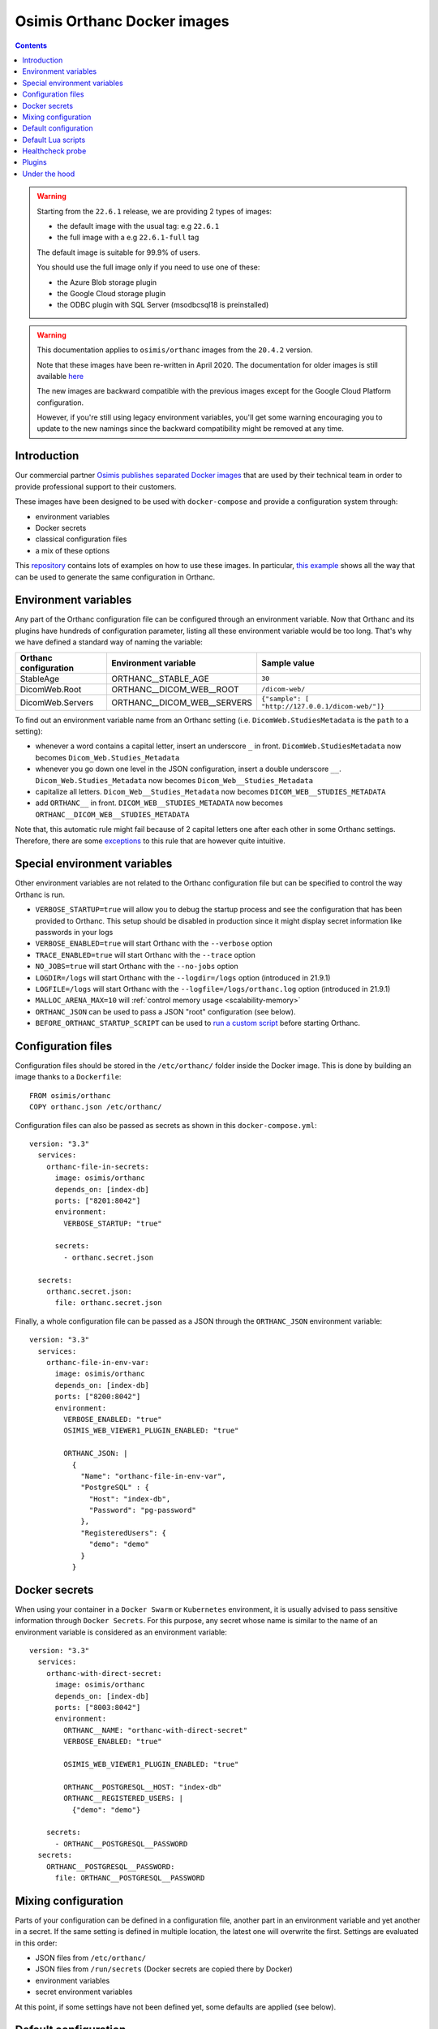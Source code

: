 .. _docker-osimis:
.. highlight:: bash


Osimis Orthanc Docker images
============================

.. contents::
   :depth: 3

.. warning:: 

  Starting from the ``22.6.1`` release, we are providing 2 types of images:
  
  - the default image with the usual tag: e.g ``22.6.1``
  - the full image with a e.g ``22.6.1-full`` tag

  The default image is suitable for 99.9% of users.

  You should use the full image only if you need to use one of these:

  - the Azure Blob storage plugin
  - the Google Cloud storage plugin
  - the ODBC plugin with SQL Server (msodbcsql18 is preinstalled)


.. warning:: 
  This documentation applies to ``osimis/orthanc`` images from the ``20.4.2`` version.  
  
  Note that these images have been re-written in April 2020.  The documentation
  for older images is still available `here <https://osimis.atlassian.net/wiki/spaces/OKB/pages/26738689/How+to+use+osimis+orthanc+Docker+images#Howtouseosimis/orthancDockerimages>`__
  
  The new images are backward compatible with the previous images except for the
  Google Cloud Platform configuration.  
  
  However, if you're still using legacy environment variables, you'll get some warning
  encouraging you to update to the new namings since the backward compatibility
  might be removed at any time.


Introduction
------------

Our commercial partner `Osimis <https://www.osimis.io>`__ 
`publishes separated Docker images
<https://hub.docker.com/r/osimis/orthanc>`__
that are used by their technical team in order to provide professional 
support to their customers.

These images have been designed to be used with ``docker-compose`` and 
provide a configuration system through:

- environment variables
- Docker secrets
- classical configuration files
- a mix of these options

This `repository <https://bitbucket.org/osimis/orthanc-setup-samples/src>`__
contains lots of examples on how to use these images.  In particular,
`this example <https://bitbucket.org/osimis/orthanc-setup-samples/src/master/docker/all-usages/docker-compose.yml>`__ 
shows all the way that can be used to generate the same
configuration in Orthanc.


Environment variables
---------------------

Any part of the Orthanc configuration file can be configured through an
environment variable.  Now that Orthanc and its plugins have hundreds of
configuration parameter, listing all these environment variable would be
too long.  That's why we have defined a standard way of naming the variable:

+---------------------------+----------------------------------------------+----------------------------------------------------------------+
| Orthanc configuration     | Environment variable                         | Sample value                                                   |
+===========================+==============================================+================================================================+
| StableAge                 | ORTHANC__STABLE_AGE                          | ``30``                                                         |
+---------------------------+----------------------------------------------+----------------------------------------------------------------+
| DicomWeb.Root             | ORTHANC__DICOM_WEB__ROOT                     | ``/dicom-web/``                                                |
+---------------------------+----------------------------------------------+----------------------------------------------------------------+
| DicomWeb.Servers          | ORTHANC__DICOM_WEB__SERVERS                  | ``{"sample": [ "http://127.0.0.1/dicom-web/"]}``               |
+---------------------------+----------------------------------------------+----------------------------------------------------------------+

To find out an environment variable name from an Orthanc setting
(i.e. ``DicomWeb.StudiesMetadata`` is the ``path`` to a setting):

- whenever a word contains a capital letter, insert an underscore ``_`` in front.
  ``DicomWeb.StudiesMetadata`` now becomes ``Dicom_Web.Studies_Metadata``
- whenever you go down one level in the JSON configuration, insert
  a double underscore ``__``.  ``Dicom_Web.Studies_Metadata`` now becomes
  ``Dicom_Web__Studies_Metadata``
- capitalize all letters.  ``Dicom_Web__Studies_Metadata`` now becomes
  ``DICOM_WEB__STUDIES_METADATA``
- add ``ORTHANC__`` in front.  ``DICOM_WEB__STUDIES_METADATA`` now becomes
  ``ORTHANC__DICOM_WEB__STUDIES_METADATA``

Note that, this automatic rule might fail because of 2 capital letters one after each other in some
Orthanc settings.  Therefore, there are some `exceptions <https://github.com/orthanc-server/orthanc-builder/blob/master/docker/orthanc/env-var-non-standards.json>`__ to this rule 
that are however quite intuitive.

Special environment variables
-----------------------------

Other environment variables are not related to the Orthanc configuration file
but can be specified to control the way Orthanc is run.

- ``VERBOSE_STARTUP=true`` will allow you to debug the startup process and see
  the configuration that has been provided to Orthanc.  This setup should be
  disabled in production since it might display secret information like passwords
  in your logs
- ``VERBOSE_ENABLED=true`` will start Orthanc with the ``--verbose`` option
- ``TRACE_ENABLED=true`` will start Orthanc with the ``--trace`` option
- ``NO_JOBS=true`` will start Orthanc with the ``--no-jobs`` option
- ``LOGDIR=/logs`` will start Orthanc with the ``--logdir=/logs`` option (introduced in 21.9.1)
- ``LOGFILE=/logs`` will start Orthanc with the ``--logfile=/logs/orthanc.log`` option (introduced in 21.9.1)
- ``MALLOC_ARENA_MAX=10`` will :ref:`control memory usage <scalability-memory>`
- ``ORTHANC_JSON`` can be used to pass a JSON "root" configuration (see below).
- ``BEFORE_ORTHANC_STARTUP_SCRIPT`` can be used to `run a custom script <https://groups.google.com/g/orthanc-users/c/EXjTq2ZU1vw/m/02CwW1jzAQAJ>`__ before starting Orthanc.
  
Configuration files
-------------------

.. highlight:: yaml

Configuration files should be stored in the ``/etc/orthanc/`` folder inside the Docker image.  
This is done by building an image thanks to a ``Dockerfile``::

  FROM osimis/orthanc
  COPY orthanc.json /etc/orthanc/


Configuration files can also be passed as secrets as shown in this ``docker-compose.yml``::

  version: "3.3"
    services:
      orthanc-file-in-secrets:
        image: osimis/orthanc
        depends_on: [index-db]
        ports: ["8201:8042"]
        environment:
          VERBOSE_STARTUP: "true"

        secrets:
          - orthanc.secret.json
    
    secrets:
      orthanc.secret.json:
        file: orthanc.secret.json

Finally, a whole configuration file can be passed as a JSON through the ``ORTHANC_JSON`` environment variable::

  version: "3.3"
    services:
      orthanc-file-in-env-var:
        image: osimis/orthanc
        depends_on: [index-db]
        ports: ["8200:8042"]
        environment:
          VERBOSE_ENABLED: "true"
          OSIMIS_WEB_VIEWER1_PLUGIN_ENABLED: "true"

          ORTHANC_JSON: |
            {
              "Name": "orthanc-file-in-env-var",
              "PostgreSQL" : {
                "Host": "index-db",
                "Password": "pg-password"
              },
              "RegisteredUsers": {
                "demo": "demo"
              }
            }


Docker secrets
--------------

.. highlight:: yaml

When using your container in a ``Docker Swarm`` or ``Kubernetes`` environment,
it is usually advised to pass sensitive information through ``Docker Secrets``.
For this purpose, any secret whose name is similar to the name of an 
environment variable is considered as an environment variable::

  version: "3.3"
    services:
      orthanc-with-direct-secret:
        image: osimis/orthanc
        depends_on: [index-db]
        ports: ["8003:8042"]
        environment:
          ORTHANC__NAME: "orthanc-with-direct-secret"
          VERBOSE_ENABLED: "true"

          OSIMIS_WEB_VIEWER1_PLUGIN_ENABLED: "true"

          ORTHANC__POSTGRESQL__HOST: "index-db"
          ORTHANC__REGISTERED_USERS: |
            {"demo": "demo"}

      secrets:
        - ORTHANC__POSTGRESQL__PASSWORD
    secrets:
      ORTHANC__POSTGRESQL__PASSWORD:
        file: ORTHANC__POSTGRESQL__PASSWORD


Mixing configuration
--------------------

Parts of your configuration can be defined in a configuration file, 
another part in an environment variable and yet another in a secret.
If the same setting is defined in multiple location, the latest one
will overwrite the first.  Settings are evaluated in this order:

- JSON files from ``/etc/orthanc/``
- JSON files from ``/run/secrets`` (Docker secrets are copied there
  by Docker)
- environment variables
- secret environment variables

At this point, if some settings have not been defined yet, some defaults
are applied (see below).


Default configuration
---------------------

.. highlight:: json

Orthanc and each plugin might have some default settings that might
eventually be different from the defaults included in the Orthanc 
executable or the plugin library.  

.. below json is copied from orthanc-builder/docker/orthanc/orthanc-defaults.json

Orthanc non-standard defaults::

  {
    "StorageDirectory" : "/var/lib/orthanc/db",

    "RemoteAccessAllowed": true,
    "AuthenticationEnabled": true,
    
    "HttpsCACertificates" : "/etc/ssl/certs/ca-certificates.crt",

    "Plugins" : ["/usr/share/orthanc/plugins/"]
  }
  

Default Lua scripts
-------------------

Some Lua scripts are already loaded in the image but are not configured to 
be loaded by Orthanc automatically.  You'll have to add them to the ``"LuaScripts"`` 
configuration if you want to use them.

`/lua-scripts/filter-http-tools-reset.lua <https://github.com/orthanc-server/orthanc-builder/blob/master/docker/orthanc/filter-http-tools-reset.lua>`__ 
can be used to regenerate the ``/tmp/orthanc.json`` configuration file that is loaded by Orthanc every time
you POST to ``/tools/reset``.  Note that it declares an ``IncomingHttpRequestFilter`` 
callback that might conflict with your scripts.

Healthcheck probe
-----------------

In version 21.10.0, the `/probes/test-aliveness.py <https://github.com/orthanc-server/orthanc-builder/blob/master/docker/orthanc/test-aliveness.py>`__ 
script has been added in order to perform healthchecks.  Check the doc in the script itself for more details.
A sample configuration is also available in `this sample <https://bitbucket.org/osimis/orthanc-setup-samples/src/8016d140a237a892db703aac4782307c46732847/docker/tls-mutual-auth/docker-compose.yml#lines-51>`__


Plugins
-------

Plugins are automatically enabled as soon as you define a setting
in their JSON section or as soon as you define to ``true`` their
specific environment variable.

Below is a list of all plugins, their environment variable and their default configuration 
(only when their default configuration is different from the plugin defaults):


.. below table is obtained by running orthanc-builder/docker/orthanc/generatePluginDoc.py


+--------------------------------------------------+--------------------------------------------------+----------------------------------------------------------------------------------------------------+
| Plugin                                           | Environment variable                             | Default configuration                                                                              |
+==================================================+==================================================+====================================================================================================+
| **Authorization**                                | ``AUTHORIZATION_PLUGIN_ENABLED``                 |                                                                                                    |
+--------------------------------------------------+--------------------------------------------------+----------------------------------------------------------------------------------------------------+
| **ConnectivityChecks**                           | ``CONNECTIVITY_CHECKS_PLUGIN_ENABLED``           |                                                                                                    |
+--------------------------------------------------+--------------------------------------------------+----------------------------------------------------------------------------------------------------+
| **DicomWeb**                                     | ``DICOM_WEB_PLUGIN_ENABLED``                     | .. code-block:: json                                                                               |
|                                                  |                                                  |                                                                                                    |
|                                                  |                                                  |   {                                                                                                |
|                                                  |                                                  |     "DicomWeb": {                                                                                  |
|                                                  |                                                  |       "Enable": true                                                                               |
|                                                  |                                                  |     }                                                                                              |
|                                                  |                                                  |   }                                                                                                |
+--------------------------------------------------+--------------------------------------------------+----------------------------------------------------------------------------------------------------+
| **Gdcm**                                         | ``GDCM_PLUGIN_ENABLED``                          | .. code-block:: json                                                                               |
|                                                  | Note: enabled by default                         |                                                                                                    |
|                                                  |                                                  |   {                                                                                                |
|                                                  |                                                  |     "Gdcm": {                                                                                      |
|                                                  |                                                  |       "Throttling": 4,                                                                             |
|                                                  |                                                  |       "RestrictTransferSyntaxes": [                                                                |
|                                                  |                                                  |         "1.2.840.10008.1.2.4.90",                                                                  |
|                                                  |                                                  |         "1.2.840.10008.1.2.4.91",                                                                  |
|                                                  |                                                  |         "1.2.840.10008.1.2.4.92",                                                                  |
|                                                  |                                                  |         "1.2.840.10008.1.2.4.93"                                                                   |
|                                                  |                                                  |       ]                                                                                            |
|                                                  |                                                  |     }                                                                                              |
|                                                  |                                                  |   }                                                                                                |
+--------------------------------------------------+--------------------------------------------------+----------------------------------------------------------------------------------------------------+
| **OrthancWebViewer**                             | ``ORTHANC_WEB_VIEWER_PLUGIN_ENABLED``            |                                                                                                    |
+--------------------------------------------------+--------------------------------------------------+----------------------------------------------------------------------------------------------------+
| **StoneWebViewer**                               | ``STONE_WEB_VIEWER_PLUGIN_ENABLED``              |                                                                                                    |
+--------------------------------------------------+--------------------------------------------------+----------------------------------------------------------------------------------------------------+
| **OsimisWebViewerBasic**                         | ``OSIMIS_WEB_VIEWER1_PLUGIN_ENABLED``            |                                                                                                    |
+--------------------------------------------------+--------------------------------------------------+----------------------------------------------------------------------------------------------------+
| **OsimisWebViewerBasicAlpha**                    | ``OSIMIS_WEB_VIEWER1_ALPHA_PLUGIN_ENABLED``      |                                                                                                    |
+--------------------------------------------------+--------------------------------------------------+----------------------------------------------------------------------------------------------------+
| **PostgreSQL**                                   | ``POSTGRESQL_PLUGIN_ENABLED``                    | .. code-block:: json                                                                               |
|                                                  |                                                  |                                                                                                    |
|                                                  |                                                  |   {                                                                                                |
|                                                  |                                                  |     "PostgreSQL": {                                                                                |
|                                                  |                                                  |       "EnableIndex": true,                                                                         |
|                                                  |                                                  |       "EnableStorage": false,                                                                      |
|                                                  |                                                  |       "Port": 5432,                                                                                |
|                                                  |                                                  |       "Host": "HOST MUST BE DEFINED",                                                              |
|                                                  |                                                  |       "Database": "postgres",                                                                      |
|                                                  |                                                  |       "Username": "postgres",                                                                      |
|                                                  |                                                  |       "Password": "postgres",                                                                      |
|                                                  |                                                  |       "EnableSsl": false,                                                                          |
|                                                  |                                                  |       "Lock": false                                                                                |
|                                                  |                                                  |     }                                                                                              |
|                                                  |                                                  |   }                                                                                                |
+--------------------------------------------------+--------------------------------------------------+----------------------------------------------------------------------------------------------------+
| **MySQL**                                        | ``MYSQL_PLUGIN_ENABLED``                         | .. code-block:: json                                                                               |
|                                                  |                                                  |                                                                                                    |
|                                                  |                                                  |   {                                                                                                |
|                                                  |                                                  |     "MySQL": {                                                                                     |
|                                                  |                                                  |       "EnableIndex": true,                                                                         |
|                                                  |                                                  |       "EnableStorage": false,                                                                      |
|                                                  |                                                  |       "Port": 3306,                                                                                |
|                                                  |                                                  |       "Host": "HOST MUST BE DEFINED",                                                              |
|                                                  |                                                  |       "Database": "mysql",                                                                         |
|                                                  |                                                  |       "Username": "root",                                                                          |
|                                                  |                                                  |       "Password": "mysql",                                                                         |
|                                                  |                                                  |       "Lock": false                                                                                |
|                                                  |                                                  |     }                                                                                              |
|                                                  |                                                  |   }                                                                                                |
+--------------------------------------------------+--------------------------------------------------+----------------------------------------------------------------------------------------------------+
| **Python**                                       | ``PYTHON_PLUGIN_ENABLED``                        |                                                                                                    |
+--------------------------------------------------+--------------------------------------------------+----------------------------------------------------------------------------------------------------+
| **ServeFolders**                                 | ``SERVE_FOLDERS_PLUGIN_ENABLED``                 |                                                                                                    |
+--------------------------------------------------+--------------------------------------------------+----------------------------------------------------------------------------------------------------+
| **Transfers**                                    | ``TRANSFERS_PLUGIN_ENABLED``                     |                                                                                                    |
+--------------------------------------------------+--------------------------------------------------+----------------------------------------------------------------------------------------------------+
| **Worklists**                                    | ``WORKLISTS_PLUGIN_ENABLED``                     | .. code-block:: json                                                                               |
|                                                  |                                                  |                                                                                                    |
|                                                  |                                                  |   {                                                                                                |
|                                                  |                                                  |     "Worklists": {                                                                                 |
|                                                  |                                                  |       "Enable": true,                                                                              |
|                                                  |                                                  |       "Database": "/var/lib/orthanc/worklists"                                                     |
|                                                  |                                                  |     }                                                                                              |
|                                                  |                                                  |   }                                                                                                |
+--------------------------------------------------+--------------------------------------------------+----------------------------------------------------------------------------------------------------+
| **Housekeeper**                                  | ``HOUSEKEEPER_PLUGIN_ENABLED``                   | .. code-block:: json                                                                               |
|                                                  |                                                  |                                                                                                    |
|                                                  |                                                  |   {                                                                                                |
|                                                  |                                                  |     "Housekeeper": {                                                                               |
|                                                  |                                                  |       "Enable": true                                                                               |
|                                                  |                                                  |     }                                                                                              |
|                                                  |                                                  |   }                                                                                                |
+--------------------------------------------------+--------------------------------------------------+----------------------------------------------------------------------------------------------------+
| **DelayedDeletion**                              | ``DELAYED_DELETION_PLUGIN_ENABLED``              | .. code-block:: json                                                                               |
|                                                  |                                                  |                                                                                                    |
|                                                  |                                                  |   {                                                                                                |
|                                                  |                                                  |     "DelayedDeletion": {                                                                           |
|                                                  |                                                  |       "Enable": true                                                                               |
|                                                  |                                                  |     }                                                                                              |
|                                                  |                                                  |   }                                                                                                |
+--------------------------------------------------+--------------------------------------------------+----------------------------------------------------------------------------------------------------+
| **Wsi**                                          | ``WSI_PLUGIN_ENABLED``                           |                                                                                                    |
+--------------------------------------------------+--------------------------------------------------+----------------------------------------------------------------------------------------------------+
| **Odbc**                                         | ``ODBC_PLUGIN_ENABLED``                          | .. code-block:: json                                                                               |
|                                                  |                                                  |                                                                                                    |
|                                                  |                                                  |   {                                                                                                |
|                                                  |                                                  |     "Odbc": {                                                                                      |
|                                                  |                                                  |       "EnableIndex": true,                                                                         |
|                                                  |                                                  |       "EnableStorage": false,                                                                      |
|                                                  |                                                  |       "IndexConnectionString": "MUST BE DEFINED",                                                  |
|                                                  |                                                  |       "StorageConnectionString": "MUST BE DEFINED"                                                 |
|                                                  |                                                  |     }                                                                                              |
|                                                  |                                                  |   }                                                                                                |
+--------------------------------------------------+--------------------------------------------------+----------------------------------------------------------------------------------------------------+
| **Tcia**                                         | ``TCIA_PLUGIN_ENABLED``                          | .. code-block:: json                                                                               |
|                                                  |                                                  |                                                                                                    |
|                                                  |                                                  |   {                                                                                                |
|                                                  |                                                  |     "Tcia": {                                                                                      |
|                                                  |                                                  |       "Enable": true                                                                               |
|                                                  |                                                  |     }                                                                                              |
|                                                  |                                                  |   }                                                                                                |
+--------------------------------------------------+--------------------------------------------------+----------------------------------------------------------------------------------------------------+
| **Indexer**                                      | ``INDEXER_PLUGIN_ENABLED``                       | .. code-block:: json                                                                               |
|                                                  |                                                  |                                                                                                    |
|                                                  |                                                  |   {                                                                                                |
|                                                  |                                                  |     "Indexer": {                                                                                   |
|                                                  |                                                  |       "Enable": true                                                                               |
|                                                  |                                                  |     }                                                                                              |
|                                                  |                                                  |   }                                                                                                |
+--------------------------------------------------+--------------------------------------------------+----------------------------------------------------------------------------------------------------+
| **Neuro**                                        | ``NEURO_PLUGIN_ENABLED``                         | .. code-block:: json                                                                               |
|                                                  |                                                  |                                                                                                    |
|                                                  |                                                  |   {                                                                                                |
|                                                  |                                                  |     "Neuro": {                                                                                     |
|                                                  |                                                  |       "Enable": true                                                                               |
|                                                  |                                                  |     }                                                                                              |
|                                                  |                                                  |   }                                                                                                |
+--------------------------------------------------+--------------------------------------------------+----------------------------------------------------------------------------------------------------+
| **AzureBlobStorage**                             | ``AZURE_BLOB_STORAGE_PLUGIN_ENABLED``            | .. code-block:: json                                                                               |
|                                                  |                                                  |                                                                                                    |
|                                                  |                                                  |   {                                                                                                |
|                                                  |                                                  |     "AzureBlobStorage": {                                                                          |
|                                                  |                                                  |       "ConnectionString": "MUST BE DEFINED BY YOU",                                                |
|                                                  |                                                  |       "ContainerName": "MUST BE DEFINED BY YOU"                                                    |
|                                                  |                                                  |     }                                                                                              |
|                                                  |                                                  |   }                                                                                                |
+--------------------------------------------------+--------------------------------------------------+----------------------------------------------------------------------------------------------------+
| **AwsS3Storage**                                 | ``AWS_S3_STORAGE_PLUGIN_ENABLED``                | .. code-block:: json                                                                               |
|                                                  |                                                  |                                                                                                    |
|                                                  |                                                  |   {                                                                                                |
|                                                  |                                                  |     "AwsS3Storage": {                                                                              |
|                                                  |                                                  |       "BucketName": "MUST BE DEFINED BY YOU",                                                      |
|                                                  |                                                  |       "Region": "MUST BE DEFINED BY YOU"                                                           |
|                                                  |                                                  |     }                                                                                              |
|                                                  |                                                  |   }                                                                                                |
+--------------------------------------------------+--------------------------------------------------+----------------------------------------------------------------------------------------------------+
| **GoogleCloudStorage**                           | ``GOOGLE_CLOUD_STORAGE_PLUGIN_ENABLED``          | .. code-block:: json                                                                               |
|                                                  |                                                  |                                                                                                    |
|                                                  |                                                  |   {                                                                                                |
|                                                  |                                                  |     "GoogleCloudStorage": {                                                                        |
|                                                  |                                                  |       "ServiceAccountFile": "MUST BE DEFINED BY YOU",                                              |
|                                                  |                                                  |       "BucketName": "MUST BE DEFINED BY YOU"                                                       |
|                                                  |                                                  |     }                                                                                              |
|                                                  |                                                  |   }                                                                                                |
+--------------------------------------------------+--------------------------------------------------+----------------------------------------------------------------------------------------------------+
| **OrthancExplorer2**                             | ``ORTHANC_EXPLORER_2_ENABLED``                   | .. code-block:: json                                                                               |
|                                                  | Note: enabled by default                         |                                                                                                    |
|                                                  |                                                  |   {                                                                                                |
|                                                  |                                                  |     "OrthancExplorer2": {                                                                          |
|                                                  |                                                  |       "Enable": true,                                                                              |
|                                                  |                                                  |       "IsDefaultOrthancUI": false                                                                  |
|                                                  |                                                  |     }                                                                                              |
|                                                  |                                                  |   }                                                                                                |
+--------------------------------------------------+--------------------------------------------------+----------------------------------------------------------------------------------------------------+
Under the hood
--------------

The source code that is used to generate the image can be found `here <https://github.com/orthanc-server/orthanc-builder/blob/master/docker/orthanc/Dockerfile>`__.

The Python script that is used at startup can be found `here <https://github.com/orthanc-server/orthanc-builder/blob/master/docker/orthanc/generateConfiguration.py>`__
